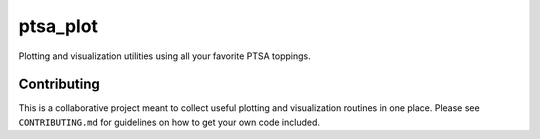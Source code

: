 ptsa_plot
=========

.. image:: https://travis-ci.org/pennmem/ptsa_plot.svg?branch=master
    :target: https://travis-ci.org/pennmem/ptsa_plot

Plotting and visualization utilities using all your favorite PTSA toppings.

Contributing
------------

This is a collaborative project meant to collect useful plotting and
visualization routines in one place. Please see ``CONTRIBUTING.md`` for
guidelines on how to get your own code included.
